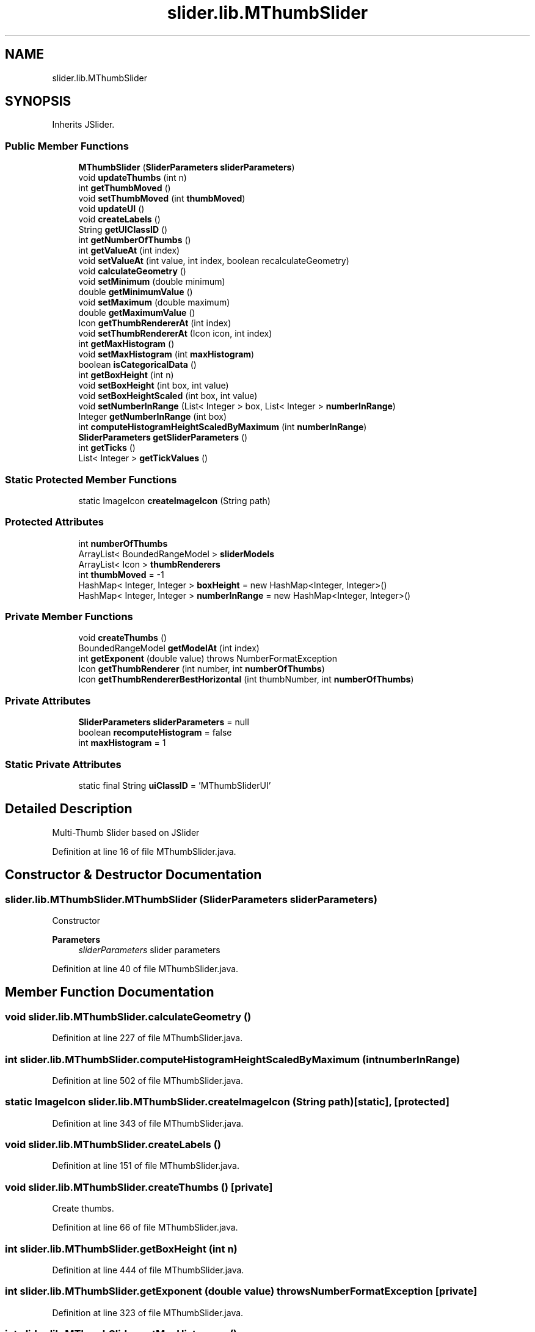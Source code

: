 .TH "slider.lib.MThumbSlider" 3 "Sun Jul 19 2020" "Version Test1" "RSFslider" \" -*- nroff -*-
.ad l
.nh
.SH NAME
slider.lib.MThumbSlider
.SH SYNOPSIS
.br
.PP
.PP
Inherits JSlider\&.
.SS "Public Member Functions"

.in +1c
.ti -1c
.RI "\fBMThumbSlider\fP (\fBSliderParameters\fP \fBsliderParameters\fP)"
.br
.ti -1c
.RI "void \fBupdateThumbs\fP (int n)"
.br
.ti -1c
.RI "int \fBgetThumbMoved\fP ()"
.br
.ti -1c
.RI "void \fBsetThumbMoved\fP (int \fBthumbMoved\fP)"
.br
.ti -1c
.RI "void \fBupdateUI\fP ()"
.br
.ti -1c
.RI "void \fBcreateLabels\fP ()"
.br
.ti -1c
.RI "String \fBgetUIClassID\fP ()"
.br
.ti -1c
.RI "int \fBgetNumberOfThumbs\fP ()"
.br
.ti -1c
.RI "int \fBgetValueAt\fP (int index)"
.br
.ti -1c
.RI "void \fBsetValueAt\fP (int value, int index, boolean recalculateGeometry)"
.br
.ti -1c
.RI "void \fBcalculateGeometry\fP ()"
.br
.ti -1c
.RI "void \fBsetMinimum\fP (double minimum)"
.br
.ti -1c
.RI "double \fBgetMinimumValue\fP ()"
.br
.ti -1c
.RI "void \fBsetMaximum\fP (double maximum)"
.br
.ti -1c
.RI "double \fBgetMaximumValue\fP ()"
.br
.ti -1c
.RI "Icon \fBgetThumbRendererAt\fP (int index)"
.br
.ti -1c
.RI "void \fBsetThumbRendererAt\fP (Icon icon, int index)"
.br
.ti -1c
.RI "int \fBgetMaxHistogram\fP ()"
.br
.ti -1c
.RI "void \fBsetMaxHistogram\fP (int \fBmaxHistogram\fP)"
.br
.ti -1c
.RI "boolean \fBisCategoricalData\fP ()"
.br
.ti -1c
.RI "int \fBgetBoxHeight\fP (int n)"
.br
.ti -1c
.RI "void \fBsetBoxHeight\fP (int box, int value)"
.br
.ti -1c
.RI "void \fBsetBoxHeightScaled\fP (int box, int value)"
.br
.ti -1c
.RI "void \fBsetNumberInRange\fP (List< Integer > box, List< Integer > \fBnumberInRange\fP)"
.br
.ti -1c
.RI "Integer \fBgetNumberInRange\fP (int box)"
.br
.ti -1c
.RI "int \fBcomputeHistogramHeightScaledByMaximum\fP (int \fBnumberInRange\fP)"
.br
.ti -1c
.RI "\fBSliderParameters\fP \fBgetSliderParameters\fP ()"
.br
.ti -1c
.RI "int \fBgetTicks\fP ()"
.br
.ti -1c
.RI "List< Integer > \fBgetTickValues\fP ()"
.br
.in -1c
.SS "Static Protected Member Functions"

.in +1c
.ti -1c
.RI "static ImageIcon \fBcreateImageIcon\fP (String path)"
.br
.in -1c
.SS "Protected Attributes"

.in +1c
.ti -1c
.RI "int \fBnumberOfThumbs\fP"
.br
.ti -1c
.RI "ArrayList< BoundedRangeModel > \fBsliderModels\fP"
.br
.ti -1c
.RI "ArrayList< Icon > \fBthumbRenderers\fP"
.br
.ti -1c
.RI "int \fBthumbMoved\fP = \-1"
.br
.ti -1c
.RI "HashMap< Integer, Integer > \fBboxHeight\fP = new HashMap<Integer, Integer>()"
.br
.ti -1c
.RI "HashMap< Integer, Integer > \fBnumberInRange\fP = new HashMap<Integer, Integer>()"
.br
.in -1c
.SS "Private Member Functions"

.in +1c
.ti -1c
.RI "void \fBcreateThumbs\fP ()"
.br
.ti -1c
.RI "BoundedRangeModel \fBgetModelAt\fP (int index)"
.br
.ti -1c
.RI "int \fBgetExponent\fP (double value)  throws NumberFormatException     "
.br
.ti -1c
.RI "Icon \fBgetThumbRenderer\fP (int number, int \fBnumberOfThumbs\fP)"
.br
.ti -1c
.RI "Icon \fBgetThumbRendererBestHorizontal\fP (int thumbNumber, int \fBnumberOfThumbs\fP)"
.br
.in -1c
.SS "Private Attributes"

.in +1c
.ti -1c
.RI "\fBSliderParameters\fP \fBsliderParameters\fP = null"
.br
.ti -1c
.RI "boolean \fBrecomputeHistogram\fP = false"
.br
.ti -1c
.RI "int \fBmaxHistogram\fP = 1"
.br
.in -1c
.SS "Static Private Attributes"

.in +1c
.ti -1c
.RI "static final String \fBuiClassID\fP = 'MThumbSliderUI'"
.br
.in -1c
.SH "Detailed Description"
.PP 
Multi-Thumb Slider based on JSlider 
.PP
Definition at line 16 of file MThumbSlider\&.java\&.
.SH "Constructor & Destructor Documentation"
.PP 
.SS "slider\&.lib\&.MThumbSlider\&.MThumbSlider (\fBSliderParameters\fP sliderParameters)"
Constructor
.PP
\fBParameters\fP
.RS 4
\fIsliderParameters\fP slider parameters 
.RE
.PP

.PP
Definition at line 40 of file MThumbSlider\&.java\&.
.SH "Member Function Documentation"
.PP 
.SS "void slider\&.lib\&.MThumbSlider\&.calculateGeometry ()"

.PP
Definition at line 227 of file MThumbSlider\&.java\&.
.SS "int slider\&.lib\&.MThumbSlider\&.computeHistogramHeightScaledByMaximum (int numberInRange)"

.PP
Definition at line 502 of file MThumbSlider\&.java\&.
.SS "static ImageIcon slider\&.lib\&.MThumbSlider\&.createImageIcon (String path)\fC [static]\fP, \fC [protected]\fP"

.PP
 
.PP
Definition at line 343 of file MThumbSlider\&.java\&.
.SS "void slider\&.lib\&.MThumbSlider\&.createLabels ()"

.PP
Definition at line 151 of file MThumbSlider\&.java\&.
.SS "void slider\&.lib\&.MThumbSlider\&.createThumbs ()\fC [private]\fP"
Create thumbs\&. 
.PP
Definition at line 66 of file MThumbSlider\&.java\&.
.SS "int slider\&.lib\&.MThumbSlider\&.getBoxHeight (int n)"

.PP
Definition at line 444 of file MThumbSlider\&.java\&.
.SS "int slider\&.lib\&.MThumbSlider\&.getExponent (double value) throws NumberFormatException\fC [private]\fP"

.PP
Definition at line 323 of file MThumbSlider\&.java\&.
.SS "int slider\&.lib\&.MThumbSlider\&.getMaxHistogram ()"

.PP
Definition at line 425 of file MThumbSlider\&.java\&.
.SS "double slider\&.lib\&.MThumbSlider\&.getMaximumValue ()"

.PP
Definition at line 290 of file MThumbSlider\&.java\&.
.SS "double slider\&.lib\&.MThumbSlider\&.getMinimumValue ()"

.PP
Definition at line 255 of file MThumbSlider\&.java\&.
.SS "BoundedRangeModel slider\&.lib\&.MThumbSlider\&.getModelAt (int index)\fC [private]\fP"

.PP
Definition at line 302 of file MThumbSlider\&.java\&.
.SS "Integer slider\&.lib\&.MThumbSlider\&.getNumberInRange (int box)"

.PP
Definition at line 497 of file MThumbSlider\&.java\&.
.SS "int slider\&.lib\&.MThumbSlider\&.getNumberOfThumbs ()"

.PP
 
.PP
Definition at line 176 of file MThumbSlider\&.java\&.
.SS "\fBSliderParameters\fP slider\&.lib\&.MThumbSlider\&.getSliderParameters ()"

.PP
Definition at line 536 of file MThumbSlider\&.java\&.
.SS "int slider\&.lib\&.MThumbSlider\&.getThumbMoved ()"

.PP
Definition at line 125 of file MThumbSlider\&.java\&.
.SS "Icon slider\&.lib\&.MThumbSlider\&.getThumbRenderer (int number, int numberOfThumbs)\fC [private]\fP"

.PP
Definition at line 357 of file MThumbSlider\&.java\&.
.SS "Icon slider\&.lib\&.MThumbSlider\&.getThumbRendererAt (int index)"

.PP
\fBParameters\fP
.RS 4
\fIindex\fP 
.RE
.PP
\fBReturns\fP
.RS 4
thumb renderer 
.RE
.PP

.PP
Definition at line 312 of file MThumbSlider\&.java\&.
.SS "Icon slider\&.lib\&.MThumbSlider\&.getThumbRendererBestHorizontal (int thumbNumber, int numberOfThumbs)\fC [private]\fP"

.PP
Definition at line 379 of file MThumbSlider\&.java\&.
.SS "int slider\&.lib\&.MThumbSlider\&.getTicks ()"

.PP
Definition at line 541 of file MThumbSlider\&.java\&.
.SS "List<Integer> slider\&.lib\&.MThumbSlider\&.getTickValues ()"

.PP
Definition at line 553 of file MThumbSlider\&.java\&.
.SS "String slider\&.lib\&.MThumbSlider\&.getUIClassID ()"

.PP
Definition at line 164 of file MThumbSlider\&.java\&.
.SS "int slider\&.lib\&.MThumbSlider\&.getValueAt (int index)"

.PP
Definition at line 181 of file MThumbSlider\&.java\&.
.SS "boolean slider\&.lib\&.MThumbSlider\&.isCategoricalData ()"

.PP
Definition at line 439 of file MThumbSlider\&.java\&.
.SS "void slider\&.lib\&.MThumbSlider\&.setBoxHeight (int box, int value)"

.PP
Definition at line 454 of file MThumbSlider\&.java\&.
.SS "void slider\&.lib\&.MThumbSlider\&.setBoxHeightScaled (int box, int value)"

.PP
Definition at line 461 of file MThumbSlider\&.java\&.
.SS "void slider\&.lib\&.MThumbSlider\&.setMaxHistogram (int maxHistogram)"

.PP
Definition at line 430 of file MThumbSlider\&.java\&.
.SS "void slider\&.lib\&.MThumbSlider\&.setMaximum (double maximum)"

.PP
Definition at line 267 of file MThumbSlider\&.java\&.
.SS "void slider\&.lib\&.MThumbSlider\&.setMinimum (double minimum)"

.PP
Definition at line 232 of file MThumbSlider\&.java\&.
.SS "void slider\&.lib\&.MThumbSlider\&.setNumberInRange (List< Integer > box, List< Integer > numberInRange)"

.PP
Definition at line 469 of file MThumbSlider\&.java\&.
.SS "void slider\&.lib\&.MThumbSlider\&.setThumbMoved (int thumbMoved)"

.PP
Definition at line 132 of file MThumbSlider\&.java\&.
.SS "void slider\&.lib\&.MThumbSlider\&.setThumbRendererAt (Icon icon, int index)"

.PP
Definition at line 317 of file MThumbSlider\&.java\&.
.SS "void slider\&.lib\&.MThumbSlider\&.setValueAt (int value, int index, boolean recalculateGeometry)"

.PP
Definition at line 186 of file MThumbSlider\&.java\&.
.SS "void slider\&.lib\&.MThumbSlider\&.updateThumbs (int n)"

.PP
Definition at line 89 of file MThumbSlider\&.java\&.
.SS "void slider\&.lib\&.MThumbSlider\&.updateUI ()"

.PP
Definition at line 137 of file MThumbSlider\&.java\&.
.SH "Member Data Documentation"
.PP 
.SS "HashMap<Integer, Integer> slider\&.lib\&.MThumbSlider\&.boxHeight = new HashMap<Integer, Integer>()\fC [protected]\fP"

.PP
Definition at line 30 of file MThumbSlider\&.java\&.
.SS "int slider\&.lib\&.MThumbSlider\&.maxHistogram = 1\fC [private]\fP"

.PP
Definition at line 33 of file MThumbSlider\&.java\&.
.SS "HashMap<Integer, Integer> slider\&.lib\&.MThumbSlider\&.numberInRange = new HashMap<Integer, Integer>()\fC [protected]\fP"

.PP
Definition at line 31 of file MThumbSlider\&.java\&.
.SS "int slider\&.lib\&.MThumbSlider\&.numberOfThumbs\fC [protected]\fP"

.PP
Definition at line 24 of file MThumbSlider\&.java\&.
.SS "boolean slider\&.lib\&.MThumbSlider\&.recomputeHistogram = false\fC [private]\fP"

.PP
Definition at line 32 of file MThumbSlider\&.java\&.
.SS "ArrayList<BoundedRangeModel> slider\&.lib\&.MThumbSlider\&.sliderModels\fC [protected]\fP"

.PP
Definition at line 25 of file MThumbSlider\&.java\&.
.SS "\fBSliderParameters\fP slider\&.lib\&.MThumbSlider\&.sliderParameters = null\fC [private]\fP"

.PP
Definition at line 22 of file MThumbSlider\&.java\&.
.SS "int slider\&.lib\&.MThumbSlider\&.thumbMoved = \-1\fC [protected]\fP"

.PP
Definition at line 28 of file MThumbSlider\&.java\&.
.SS "ArrayList<Icon> slider\&.lib\&.MThumbSlider\&.thumbRenderers\fC [protected]\fP"

.PP
Definition at line 26 of file MThumbSlider\&.java\&.
.SS "final String slider\&.lib\&.MThumbSlider\&.uiClassID = 'MThumbSliderUI'\fC [static]\fP, \fC [private]\fP"

.PP
Definition at line 20 of file MThumbSlider\&.java\&.

.SH "Author"
.PP 
Generated automatically by Doxygen for RSFslider from the source code\&.
